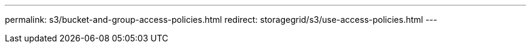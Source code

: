 ---
permalink: s3/bucket-and-group-access-policies.html
redirect: storagegrid/s3/use-access-policies.html
---